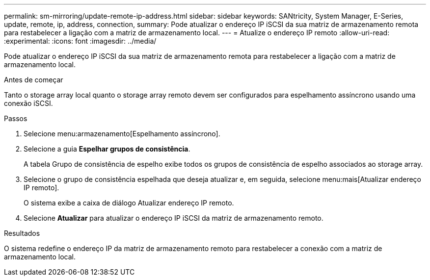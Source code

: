 ---
permalink: sm-mirroring/update-remote-ip-address.html 
sidebar: sidebar 
keywords: SANtricity, System Manager, E-Series, update, remote, ip, address, connection, 
summary: Pode atualizar o endereço IP iSCSI da sua matriz de armazenamento remota para restabelecer a ligação com a matriz de armazenamento local. 
---
= Atualize o endereço IP remoto
:allow-uri-read: 
:experimental: 
:icons: font
:imagesdir: ../media/


[role="lead"]
Pode atualizar o endereço IP iSCSI da sua matriz de armazenamento remota para restabelecer a ligação com a matriz de armazenamento local.

.Antes de começar
Tanto o storage array local quanto o storage array remoto devem ser configurados para espelhamento assíncrono usando uma conexão iSCSI.

.Passos
. Selecione menu:armazenamento[Espelhamento assíncrono].
. Selecione a guia *Espelhar grupos de consistência*.
+
A tabela Grupo de consistência de espelho exibe todos os grupos de consistência de espelho associados ao storage array.

. Selecione o grupo de consistência espelhada que deseja atualizar e, em seguida, selecione menu:mais[Atualizar endereço IP remoto].
+
O sistema exibe a caixa de diálogo Atualizar endereço IP remoto.

. Selecione *Atualizar* para atualizar o endereço IP iSCSI da matriz de armazenamento remoto.


.Resultados
O sistema redefine o endereço IP da matriz de armazenamento remoto para restabelecer a conexão com a matriz de armazenamento local.
